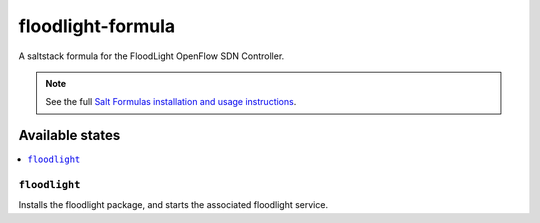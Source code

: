 ================
floodlight-formula
================

A saltstack formula for the FloodLight OpenFlow SDN Controller.

.. note::

    See the full `Salt Formulas installation and usage instructions
    <http://docs.saltstack.com/en/latest/topics/development/conventions/formulas.html>`_.

Available states
================

.. contents::
    :local:

``floodlight``
------------

Installs the floodlight package, and starts the associated floodlight service.
